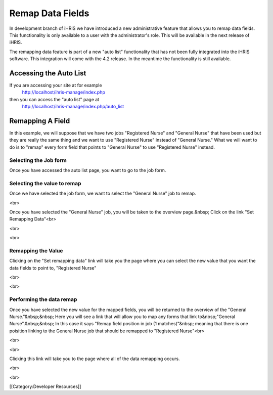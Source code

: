 Remap Data Fields
=================

In development branch of iHRIS we have introduced a new administrative feature that allows you to remap data fields.  This functionality is only available to a user with the administrator's role.  This will be available in the next release of iHRIS.

The remapping data feature is part of a new "auto list" functionality that has not been fully integrated into the iHRIS software.  This integration will come with the 4.2 release.  In the meantime the functionality is still available.



Accessing the Auto List
^^^^^^^^^^^^^^^^^^^^^^^
If you are accessing your site at for example 
 http://localhost/ihris-manage/index.php
then you can access the "auto list" page at
 http://localhost/ihris-manage/index.php/auto_list


Remapping A Field
^^^^^^^^^^^^^^^^^
In this example, we will suppose that we have two jobs "Registered Nurse" and "General Nurse" that have been used but they are really the same thing and we want to use "Registered Nurse" instead of "General Nurse."   What we will want to do is to "remap" every form field that points to "General Nurse" to use "Registered Nurse" instead.



Selecting the Job form
~~~~~~~~~~~~~~~~~~~~~~

Once you have accessed the auto list page, you want to go to the job form. 


.. image:: images/Auto_list_1.png
    :align: center




Selecting the value to remap
~~~~~~~~~~~~~~~~~~~~~~~~~~~~

Once we have selected the job form, we want to select the "General Nurse" job to remap. 


.. image:: images/Auto list 2.png
    :align: center

 

<br> 

Once you have selected the "General Nurse" job, you will be taken to the overview page.&nbsp; Click on the link "Set Remapping Data"<br> 

<br> 


.. image:: images/Auto list 3.png
    :align: center

 

<br> 


Remapping the Value
~~~~~~~~~~~~~~~~~~~

Clicking on the "Set remapping data" link will take you the page where you can select the new value that you want the data fields to point to, "Registered Nurse" 

<br> 


.. image:: images/Auto list 4.png
    :align: center

 

<br>


Performing the data remap
~~~~~~~~~~~~~~~~~~~~~~~~~

Once you have selected the new value for the mapped fields, you will be returned to the overview of the "General Nurse."&nbsp;&nbsp; Here you will see a link that will allow you to map any forms that link to&nbsp;"General Nurse".&nbsp;&nbsp; In this case it says "Remap field position in job (1 matches)"&nbsp; meaning that there is one poisition linking to the General Nurse job that should be remapped to "Registered Nurse"<br> 

<br> 


.. image:: images/Auto list 5.png
    :align: center

 

<br> 

Clicking this link will take you to the page where all of the data remapping occurs. 


.. image:: images/Auto list 6.png
    :align: center

 

<br> 

<br> 

[[Category:Developer Resources]]
